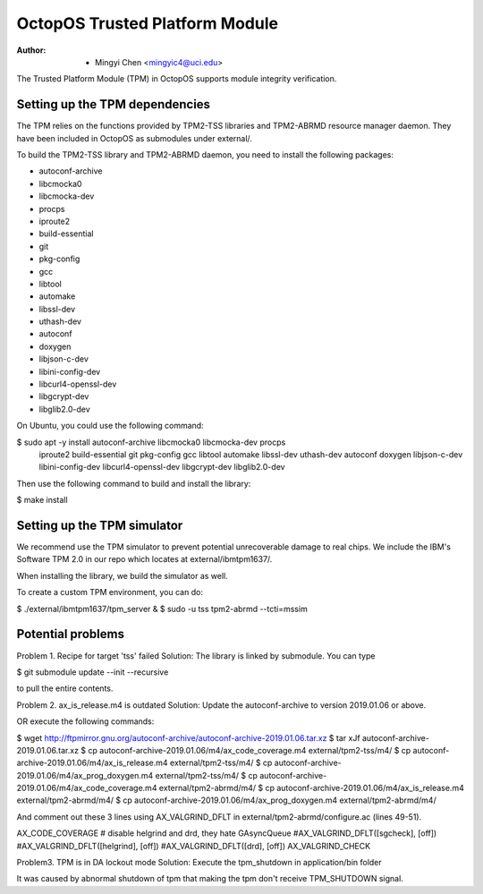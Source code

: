 ===============================
OctopOS Trusted Platform Module
===============================

:Author: - Mingyi Chen <mingyic4@uci.edu>

The Trusted Platform Module (TPM) in OctopOS supports module integrity verification.

Setting up the TPM dependencies
===============================
The TPM relies on the functions provided by TPM2-TSS libraries and TPM2-ABRMD resource manager daemon.
They have been included in OctopOS as submodules under external/.

To build the TPM2-TSS library and TPM2-ABRMD daemon, you need to install the following packages:

- autoconf-archive
- libcmocka0
- libcmocka-dev
- procps
- iproute2
- build-essential
- git
- pkg-config
- gcc
- libtool
- automake
- libssl-dev
- uthash-dev
- autoconf
- doxygen
- libjson-c-dev
- libini-config-dev
- libcurl4-openssl-dev
- libgcrypt-dev
- libglib2.0-dev

On Ubuntu, you could use the following command:

$ sudo apt -y install autoconf-archive libcmocka0 libcmocka-dev procps \
    iproute2 build-essential git pkg-config gcc libtool automake libssl-dev \
    uthash-dev autoconf doxygen libjson-c-dev libini-config-dev libcurl4-openssl-dev \
    libgcrypt-dev libglib2.0-dev

Then use the following command to build and install the library:

$ make install


Setting up the TPM simulator
============================
We recommend use the TPM simulator to prevent potential unrecoverable damage to real chips.
We include the IBM's Software TPM 2.0 in our repo which locates at external/ibmtpm1637/. 

When installing the library, we build the simulator as well.

To create a custom TPM environment, you can do:

$ ./external/ibmtpm1637/tpm_server &
$ sudo -u tss tpm2-abrmd --tcti=mssim


Potential problems
==================
Problem 1. Recipe for target 'tss' failed
Solution: The library is linked by submodule. You can type

$ git submodule update --init --recursive

to pull the entire contents.

Problem 2. ax_is_release.m4 is outdated 
Solution: Update the autoconf-archive to version 2019.01.06 or above.

OR execute the following commands:

$ wget http://ftpmirror.gnu.org/autoconf-archive/autoconf-archive-2019.01.06.tar.xz
$ tar xJf autoconf-archive-2019.01.06.tar.xz
$ cp autoconf-archive-2019.01.06/m4/ax_code_coverage.m4 external/tpm2-tss/m4/
$ cp autoconf-archive-2019.01.06/m4/ax_is_release.m4 external/tpm2-tss/m4/
$ cp autoconf-archive-2019.01.06/m4/ax_prog_doxygen.m4 external/tpm2-tss/m4/
$ cp autoconf-archive-2019.01.06/m4/ax_code_coverage.m4 external/tpm2-abrmd/m4/
$ cp autoconf-archive-2019.01.06/m4/ax_is_release.m4 external/tpm2-abrmd/m4/
$ cp autoconf-archive-2019.01.06/m4/ax_prog_doxygen.m4 external/tpm2-abrmd/m4/

And comment out these 3 lines using AX_VALGRIND_DFLT in external/tpm2-abrmd/configure.ac (lines 49-51).

AX_CODE_COVERAGE
# disable helgrind and drd, they hate GAsyncQueue
#AX_VALGRIND_DFLT([sgcheck], [off])
#AX_VALGRIND_DFLT([helgrind], [off])
#AX_VALGRIND_DFLT([drd], [off])
AX_VALGRIND_CHECK

Problem3. TPM is in DA lockout mode
Solution: Execute the tpm_shutdown in application/bin folder

It was caused by abnormal shutdown of tpm that making the tpm don't receive TPM_SHUTDOWN
signal.